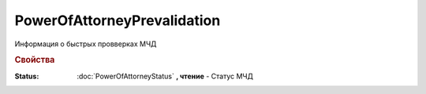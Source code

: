 PowerOfAttorneyPrevalidation
============================

Информация о быстрых провверках МЧД


.. rubric:: Свойства

:Status:
  :doc:`PowerOfAttorneyStatus` **, чтение** - Статус МЧД
